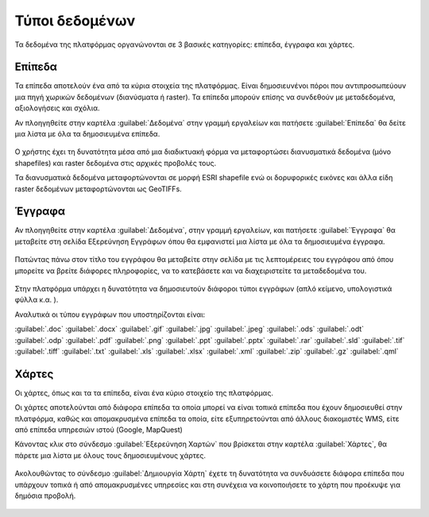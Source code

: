 .. _document_types:

===============
Τύποι δεδομένων
===============

Τα δεδομένα της πλατφόρμας οργανώνονται σε 3 βασικές κατηγορίες: επίπεδα, έγγραφα και χάρτες.

Επίπεδα
=======

Τα επίπεδα αποτελούν ένα από τα κύρια στοιχεία της πλατφόρμας. Είναι δημοσιευνένοι πόροι που αντιπροσωπεύουν μια πηγή χωρικών δεδομένων (διανύσματα ή raster). Τα επίπεδα μπορούν επίσης να συνδεθούν με μεταδεδομένα, αξιολογήσεις και σχόλια.

Αν πλοηγηθείτε στην καρτέλα :guilabel:`Δεδομένα` στην γραμμή εργαλείων και πατήσετε :guilabel:`Επίπεδα` θα δείτε μια λίστα με όλα τα δημοσιευμένα επίπεδα.

    .. figure:: img/2_1_01.png
        :width: 75%

Ο χρήστης έχει τη δυνατότητα μέσα από μια διαδικτυακή φόρμα να μεταφορτώσει διανυσματικά δεδομένα (μόνο shapefiles) και  raster δεδομένα στις αρχικές προβολές τους.

Τα διανυσματικά δεδομένα μεταφορτώνονται σε μορφή ESRI shapefile ενώ οι δορυφορικές εικόνες και άλλα είδη raster δεδομένων μεταφορτώνονται ως GeoTIFFs.

    .. figure:: img/2_1_02.png
        :width: 75%

Έγγραφα
=======

Αν πλοηγηθείτε στην καρτέλα :guilabel:`Δεδομένα`, στην γραμμή εργαλείων, και πατήσετε :guilabel:`Έγγραφα` θα μεταβείτε στη σελίδα Εξερεύνηση Εγγράφων όπου θα εμφανιστεί μια λίστα με όλα τα δημοσιευμένα έγγραφα.
    
    .. figure:: img/2_2_01.png
        :width: 75%

Πατώντας πάνω στον τίτλο του εγγράφου θα μεταβείτε στην σελίδα με τις λεπτομέρειες του εγγράφου από όπου μπορείτε να βρείτε διάφορες πληροφορίες,  να το κατεβάσετε και να διαχειριστείτε τα μεταδεδομένα του.
   
    .. figure:: img/2_2_02.png
        :width: 75%

Στην πλατφόρμα υπάρχει η δυνατότητα να δημοσιευτούν διάφοροι τύποι εγγράφων (απλό κείμενο, υπολογιστικά  φύλλα κ.α. ). 

Αναλυτικά οι τύπου εγγράφων που υποστηρίζονται είναι:

:guilabel:`.doc` :guilabel:`.docx` :guilabel:`.gif` :guilabel:`.jpg` :guilabel:`.jpeg` :guilabel:`.ods` :guilabel:`.odt` :guilabel:`.odp` :guilabel:`.pdf` :guilabel:`.png` :guilabel:`.ppt` :guilabel:`.pptx` :guilabel:`.rar` :guilabel:`.sld` :guilabel:`.tif` :guilabel:`.tiff` :guilabel:`.txt` :guilabel:`.xls` :guilabel:`.xlsx` :guilabel:`.xml` :guilabel:`.zip` :guilabel:`.gz` :guilabel:`.qml`

Χάρτες
======

Οι χάρτες, όπως και τα τα επίπεδα, είναι ένα κύριο στοιχείο της πλατφόρμας.

Οι χάρτες αποτελούνται από διάφορα επίπεδα τα οποία μπορεί να είναι τοπικά επίπεδα που έχουν δημοσιευθεί στην πλατφόρμα, καθώς και απομακρυσμένα επίπεδα τα οποία, είτε εξυπηρετούνται από άλλους διακομιστές WMS, είτε από επίπεδα υπηρεσιών ιστού (Google, MapQuest)

Κάνοντας κλικ στο σύνδεσμο :guilabel:`Εξερεύνηση Χαρτών` που βρίσκεται στην καρτέλα :guilabel:`Χάρτες`, θα πάρετε μια λίστα με όλους τους δημοσιευμένους χάρτες.

    .. figure:: img/2_3_01.png

    .. figure:: img/2_3_02.png
        :width: 75%

Ακολουθώντας το σύνδεσμο :guilabel:`Δημιουργία Χάρτη` έχετε τη δυνατότητα να συνδυάσετε διάφορα επίπεδα που υπάρχουν τοπικά ή από απομακρυσμένες υπηρεσίες και στη συνέχεια να κοινοποιήσετε το χάρτη που προέκυψε για δημόσια προβολή.

    .. figure:: img/2_3_03.png
        :width: 75%
